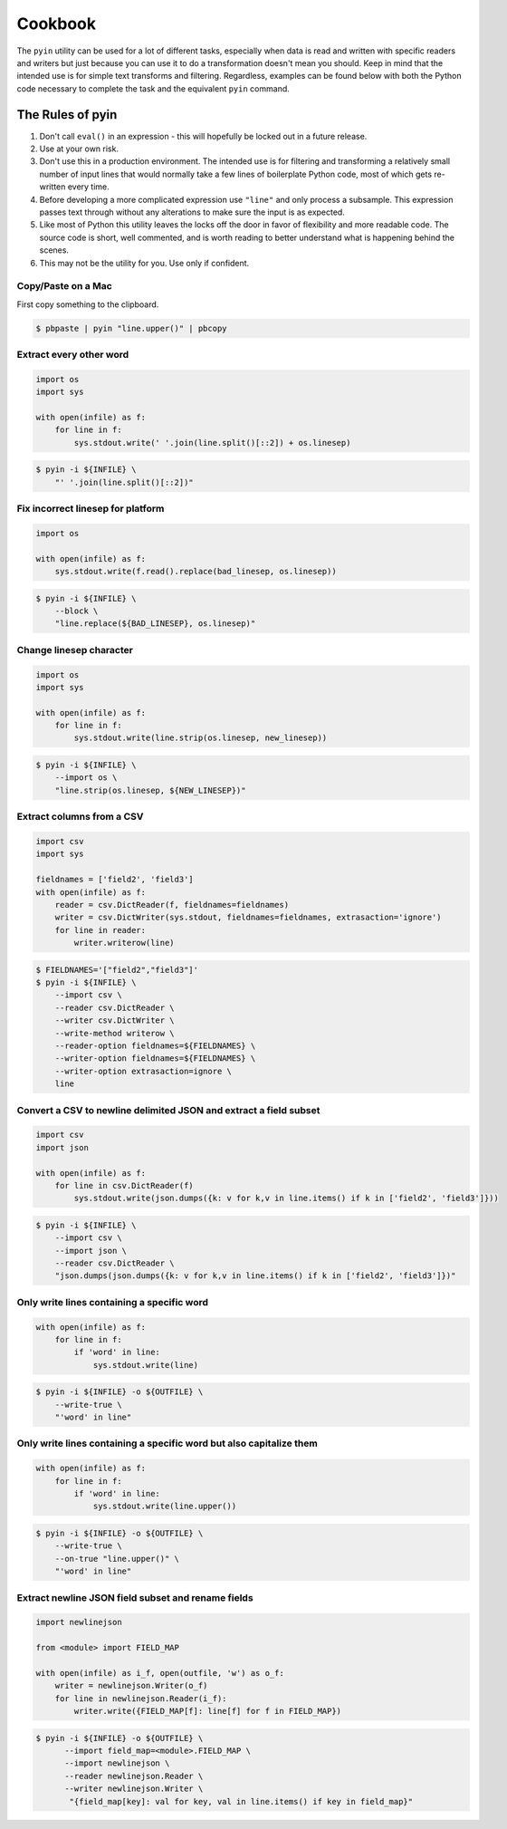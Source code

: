========
Cookbook
========

The ``pyin`` utility can be used for a lot of different tasks, especially when
data is read and written with specific readers and writers but just because you
can use it to do a transformation doesn't mean you should.  Keep in mind that
the intended use is for simple text transforms and filtering.  Regardless,
examples can be found below with both the Python code necessary to complete the
task and the equivalent ``pyin`` command.


The Rules of pyin
=================

1. Don't call ``eval()`` in an expression - this will hopefully be locked out
   in a future release.
2. Use at your own risk.
3. Don't use this in a production environment.  The intended use is for
   filtering and transforming a relatively small number of input lines that
   would normally take a few lines of boilerplate Python code, most of which
   gets re-written every time.
4. Before developing a more complicated expression use ``"line"`` and only
   process a subsample.  This expression passes text through without any
   alterations to make sure the input is as expected.
5. Like most of Python this utility leaves the locks off the door in favor
   of flexibility and more readable code.  The source code is short, well
   commented, and is worth reading to better understand what is happening
   behind the scenes.
6. This may not be the utility for you.  Use only if confident.


Copy/Paste on a Mac
~~~~~~~~~~~~~~~~~~~

First copy something to the clipboard.

.. code-block:: console

    $ pbpaste | pyin "line.upper()" | pbcopy


Extract every other word
~~~~~~~~~~~~~~~~~~~~~~~~

.. code-block:: python

    import os
    import sys

    with open(infile) as f:
        for line in f:
            sys.stdout.write(' '.join(line.split()[::2]) + os.linesep)

.. code-block:: console

    $ pyin -i ${INFILE} \
        "' '.join(line.split()[::2])"


Fix incorrect linesep for platform
~~~~~~~~~~~~~~~~~~~~~~~~~~~~~~~~~~

.. code-block:: python

    import os

    with open(infile) as f:
        sys.stdout.write(f.read().replace(bad_linesep, os.linesep))

.. code-block:: console

    $ pyin -i ${INFILE} \
        --block \
        "line.replace(${BAD_LINESEP}, os.linesep)"


Change linesep character
~~~~~~~~~~~~~~~~~~~~~~~~

.. code-block:: python

    import os
    import sys

    with open(infile) as f:
        for line in f:
            sys.stdout.write(line.strip(os.linesep, new_linesep))

.. code-block:: console

    $ pyin -i ${INFILE} \
        --import os \
        "line.strip(os.linesep, ${NEW_LINESEP})"


Extract columns from a CSV
~~~~~~~~~~~~~~~~~~~~~~~~~~

.. code-block:: python

    import csv
    import sys

    fieldnames = ['field2', 'field3']
    with open(infile) as f:
        reader = csv.DictReader(f, fieldnames=fieldnames)
        writer = csv.DictWriter(sys.stdout, fieldnames=fieldnames, extrasaction='ignore')
        for line in reader:
            writer.writerow(line)

.. code-block:: console

    $ FIELDNAMES='["field2","field3"]'
    $ pyin -i ${INFILE} \
        --import csv \
        --reader csv.DictReader \
        --writer csv.DictWriter \
        --write-method writerow \
        --reader-option fieldnames=${FIELDNAMES} \
        --writer-option fieldnames=${FIELDNAMES} \
        --writer-option extrasaction=ignore \
        line


Convert a CSV to newline delimited JSON and extract a field subset
~~~~~~~~~~~~~~~~~~~~~~~~~~~~~~~~~~~~~~~~~~~~~~~~~~~~~~~~~~~~~~~~~~

.. code-block:: python

    import csv
    import json

    with open(infile) as f:
        for line in csv.DictReader(f)
            sys.stdout.write(json.dumps({k: v for k,v in line.items() if k in ['field2', 'field3']}))

.. code-block:: console

    $ pyin -i ${INFILE} \
        --import csv \
        --import json \
        --reader csv.DictReader \
        "json.dumps(json.dumps({k: v for k,v in line.items() if k in ['field2', 'field3']})"


Only write lines containing a specific word
~~~~~~~~~~~~~~~~~~~~~~~~~~~~~~~~~~~~~~~~~~~

.. code-block:: python

    with open(infile) as f:
        for line in f:
            if 'word' in line:
                sys.stdout.write(line)

.. code-block:: console

    $ pyin -i ${INFILE} -o ${OUTFILE} \
        --write-true \
        "'word' in line"


Only write lines containing a specific word but also capitalize them
~~~~~~~~~~~~~~~~~~~~~~~~~~~~~~~~~~~~~~~~~~~~~~~~~~~~~~~~~~~~~~~~~~~~

.. code-block:: python

    with open(infile) as f:
        for line in f:
            if 'word' in line:
                sys.stdout.write(line.upper())

.. code-block:: console

    $ pyin -i ${INFILE} -o ${OUTFILE} \
        --write-true \
        --on-true "line.upper()" \
        "'word' in line"


Extract newline JSON field subset and rename fields
~~~~~~~~~~~~~~~~~~~~~~~~~~~~~~~~~~~~~~~~~~~~~~~~~~~


.. code-block:: python

    import newlinejson

    from <module> import FIELD_MAP

    with open(infile) as i_f, open(outfile, 'w') as o_f:
        writer = newlinejson.Writer(o_f)
        for line in newlinejson.Reader(i_f):
            writer.write({FIELD_MAP[f]: line[f] for f in FIELD_MAP})

.. code-block:: console

    $ pyin -i ${INFILE} -o ${OUTFILE} \
          --import field_map=<module>.FIELD_MAP \
          --import newlinejson \
          --reader newlinejson.Reader \
          --writer newlinejson.Writer \
           "{field_map[key]: val for key, val in line.items() if key in field_map}"
